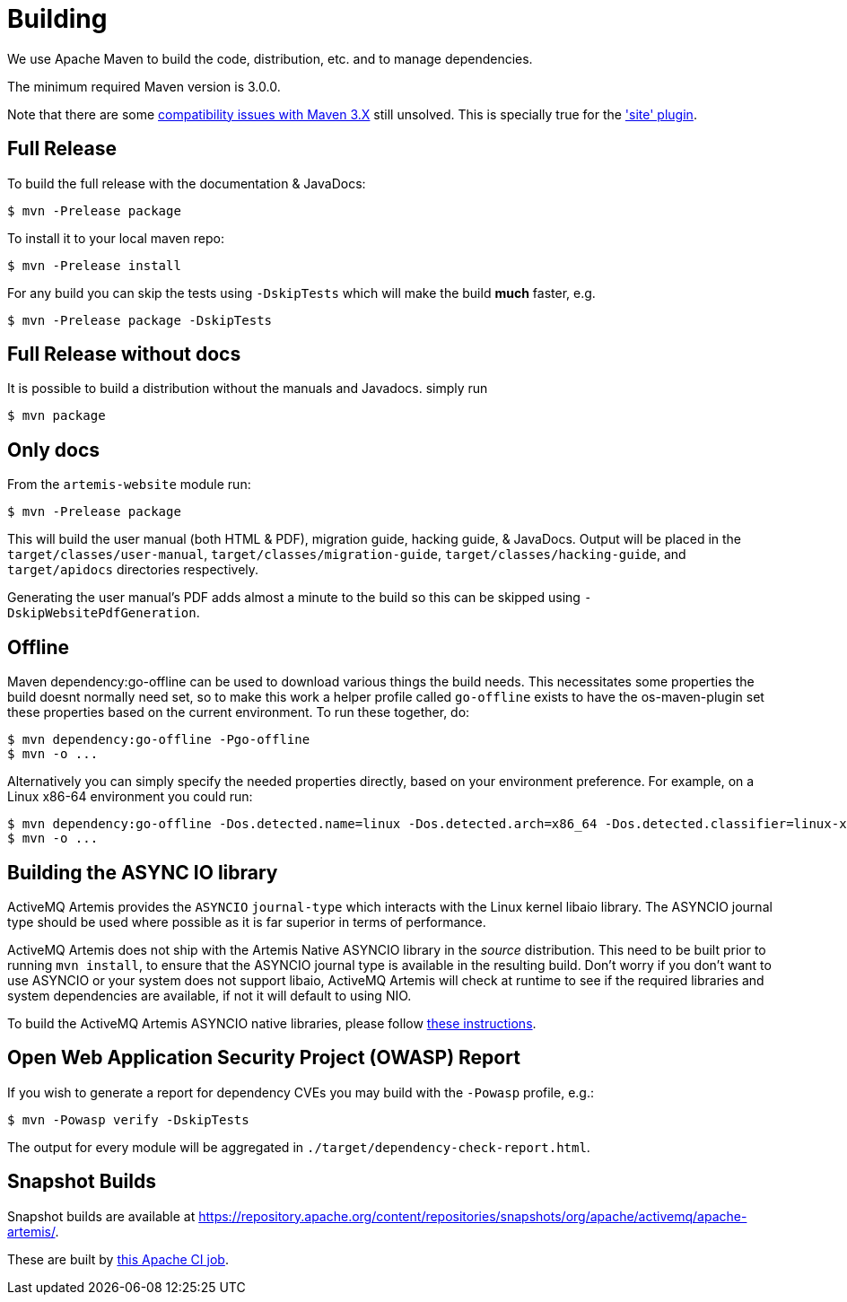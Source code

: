 = Building

We use Apache Maven to build the code, distribution, etc. and to manage dependencies.

The minimum required Maven version is 3.0.0.

Note that there are some https://cwiki.apache.org/confluence/display/MAVEN/Maven+3.x+Compatibility+Notes[compatibility issues with Maven 3.X] still unsolved.
This is specially true for the https://maven.apache.org/plugins-archives/maven-site-plugin-3.3/maven-3.html['site' plugin].

== Full Release

To build the full release with the documentation & JavaDocs:
[,console]
----
$ mvn -Prelease package
----
To install it to your local maven repo:
[,console]
----
$ mvn -Prelease install
----
For any build you can skip the tests using `-DskipTests` which will make the build *much* faster, e.g.
[,console]
----
$ mvn -Prelease package -DskipTests
----

== Full Release without docs

It is possible to build a distribution without the manuals and Javadocs.
simply run
[,console]
----
$ mvn package
----

== Only docs

From the `artemis-website` module run:
[,console]
----
$ mvn -Prelease package
----
This will build the user manual (both HTML & PDF), migration guide, hacking guide, & JavaDocs.
Output will be placed in the `target/classes/user-manual`, `target/classes/migration-guide`, `target/classes/hacking-guide`, and `target/apidocs` directories respectively.

Generating the user manual's PDF adds almost a minute to the build so this can be skipped using `-DskipWebsitePdfGeneration`.

== Offline

Maven dependency:go-offline can be used to download various things the build needs. This necessitates some properties the build doesnt normally need set, so to make this work a helper profile called `go-offline` exists to have the os-maven-plugin set these properties based on the current environment. To run these together, do:
[,console]
----
$ mvn dependency:go-offline -Pgo-offline
$ mvn -o ...
----

Alternatively you can simply specify the needed properties directly, based on your environment preference. For example, on a Linux x86-64 environment you could run:
[,console]
----
$ mvn dependency:go-offline -Dos.detected.name=linux -Dos.detected.arch=x86_64 -Dos.detected.classifier=linux-x86_64
$ mvn -o ...
----

== Building the ASYNC IO library

ActiveMQ Artemis provides the `ASYNCIO` `journal-type` which interacts with the Linux kernel libaio library. The ASYNCIO journal type should be used where possible as it is far superior in terms of performance.

ActiveMQ Artemis does not ship with the Artemis Native ASYNCIO library in the _source_ distribution. This need to be built prior to running `mvn install`, to ensure that the ASYNCIO journal type is available in the resulting build. Don't worry if you don't want to use ASYNCIO or your system does not support libaio, ActiveMQ Artemis will check at runtime to see if the required libraries and system dependencies are available, if not it will default to using NIO.

To build the ActiveMQ Artemis ASYNCIO native libraries, please follow link:https://github.com/apache/activemq-artemis-native[these instructions].

== Open Web Application Security Project (OWASP) Report

If you wish to generate a report for dependency CVEs you may build with the `-Powasp` profile, e.g.:

[,console]
----
$ mvn -Powasp verify -DskipTests
----
The output for every module will be aggregated in `./target/dependency-check-report.html`.

== Snapshot Builds

Snapshot builds are available at https://repository.apache.org/content/repositories/snapshots/org/apache/activemq/apache-artemis/.

These are built by https://ci-builds.apache.org/job/ActiveMQ/job/ActiveMQ-Artemis-SNAPSHOT-Deploy/[this Apache CI job].
